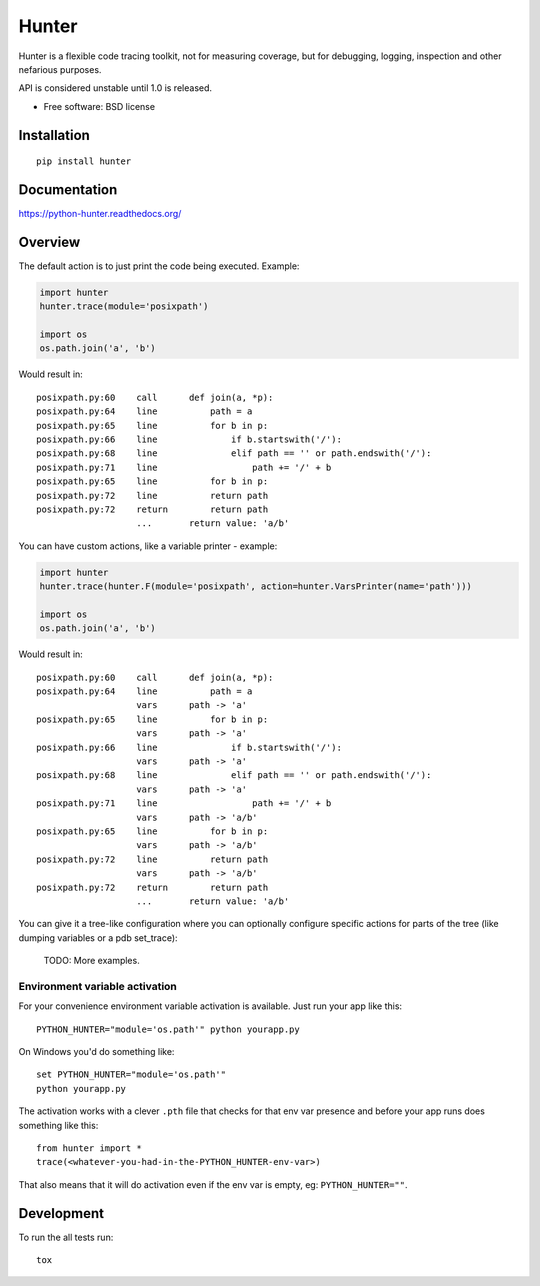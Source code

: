 ===============================
Hunter
===============================

| |docs| |travis| |appveyor| |coveralls| |landscape| |scrutinizer|
| |version| |downloads| |wheel| |supported-versions| |supported-implementations|

.. |docs| image:: https://readthedocs.org/projects/python-hunter/badge/?style=flat
    :target: https://readthedocs.org/projects/python-hunter
    :alt: Documentation Status

.. |travis| image:: http://img.shields.io/travis/ionelmc/python-hunter/master.png?style=flat
    :alt: Travis-CI Build Status
    :target: https://travis-ci.org/ionelmc/python-hunter

.. |appveyor| image:: https://ci.appveyor.com/api/projects/status/github/ionelmc/python-hunter?branch=master
    :alt: AppVeyor Build Status
    :target: https://ci.appveyor.com/project/ionelmc/python-hunter

.. |coveralls| image:: http://img.shields.io/coveralls/ionelmc/python-hunter/master.png?style=flat
    :alt: Coverage Status
    :target: https://coveralls.io/r/ionelmc/python-hunter

.. |landscape| image:: https://landscape.io/github/ionelmc/python-hunter/master/landscape.svg?style=flat
    :target: https://landscape.io/github/ionelmc/python-hunter/master
    :alt: Code Quality Status

.. |version| image:: http://img.shields.io/pypi/v/hunter.png?style=flat
    :alt: PyPI Package latest release
    :target: https://pypi.python.org/pypi/hunter

.. |downloads| image:: http://img.shields.io/pypi/dm/hunter.png?style=flat
    :alt: PyPI Package monthly downloads
    :target: https://pypi.python.org/pypi/hunter

.. |wheel| image:: https://pypip.in/wheel/hunter/badge.png?style=flat
    :alt: PyPI Wheel
    :target: https://pypi.python.org/pypi/hunter

.. |supported-versions| image:: https://pypip.in/py_versions/hunter/badge.png?style=flat
    :alt: Supported versions
    :target: https://pypi.python.org/pypi/hunter

.. |supported-implementations| image:: https://pypip.in/implementation/hunter/badge.png?style=flat
    :alt: Supported imlementations
    :target: https://pypi.python.org/pypi/hunter

.. |scrutinizer| image:: https://img.shields.io/scrutinizer/g/ionelmc/python-hunter/master.png?style=flat
    :alt: Scrtinizer Status
    :target: https://scrutinizer-ci.com/g/ionelmc/python-hunter/

Hunter is a flexible code tracing toolkit, not for measuring coverage, but for debugging, logging, inspection and other
nefarious purposes.

API is considered unstable until 1.0 is released.

* Free software: BSD license

Installation
============

::

    pip install hunter

Documentation
=============

https://python-hunter.readthedocs.org/


Overview
========

The default action is to just print the code being executed. Example:

.. sourcecode:: python

    import hunter
    hunter.trace(module='posixpath')

    import os
    os.path.join('a', 'b')

Would result in::

    posixpath.py:60    call      def join(a, *p):
    posixpath.py:64    line          path = a
    posixpath.py:65    line          for b in p:
    posixpath.py:66    line              if b.startswith('/'):
    posixpath.py:68    line              elif path == '' or path.endswith('/'):
    posixpath.py:71    line                  path += '/' + b
    posixpath.py:65    line          for b in p:
    posixpath.py:72    line          return path
    posixpath.py:72    return        return path
                       ...       return value: 'a/b'

You can have custom actions, like a variable printer - example:

.. sourcecode:: python

    import hunter
    hunter.trace(hunter.F(module='posixpath', action=hunter.VarsPrinter(name='path')))

    import os
    os.path.join('a', 'b')

Would result in::

    posixpath.py:60    call      def join(a, *p):
    posixpath.py:64    line          path = a
                       vars      path -> 'a'
    posixpath.py:65    line          for b in p:
                       vars      path -> 'a'
    posixpath.py:66    line              if b.startswith('/'):
                       vars      path -> 'a'
    posixpath.py:68    line              elif path == '' or path.endswith('/'):
                       vars      path -> 'a'
    posixpath.py:71    line                  path += '/' + b
                       vars      path -> 'a/b'
    posixpath.py:65    line          for b in p:
                       vars      path -> 'a/b'
    posixpath.py:72    line          return path
                       vars      path -> 'a/b'
    posixpath.py:72    return        return path
                       ...       return value: 'a/b'

You can give it a tree-like configuration where you can optionally configure specific actions for parts of the
tree (like dumping variables or a pdb set_trace):

    TODO: More examples.

Environment variable activation
-------------------------------

For your convenience environment variable activation is available. Just run your app like this::


    PYTHON_HUNTER="module='os.path'" python yourapp.py

On Windows you'd do something like::

    set PYTHON_HUNTER="module='os.path'"
    python yourapp.py

The activation works with a clever ``.pth`` file that checks for that env var presence and before your app runs does something like this::

    from hunter import *
    trace(<whatever-you-had-in-the-PYTHON_HUNTER-env-var>)

That also means that it will do activation even if the env var is empty, eg: ``PYTHON_HUNTER=""``.

Development
===========

To run the all tests run::

    tox
